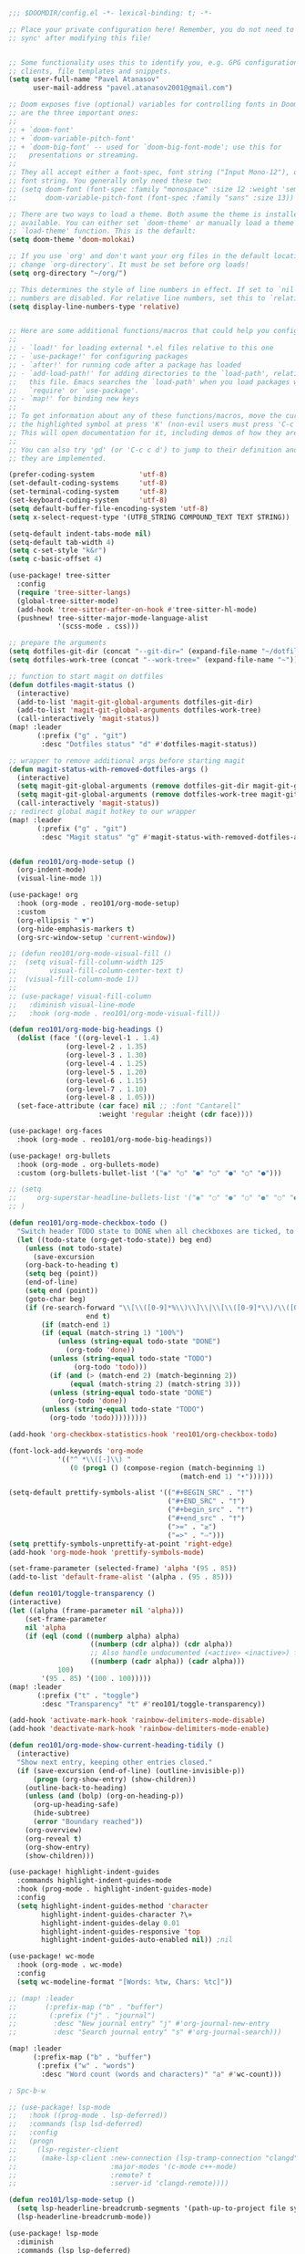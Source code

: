 #+BEGIN_SRC emacs-lisp
;;; $DOOMDIR/config.el -*- lexical-binding: t; -*-

;; Place your private configuration here! Remember, you do not need to run 'doom
;; sync' after modifying this file!


;; Some functionality uses this to identify you, e.g. GPG configuration, email
;; clients, file templates and snippets.
(setq user-full-name "Pavel Atanasov"
      user-mail-address "pavel.atanasov2001@gmail.com")

;; Doom exposes five (optional) variables for controlling fonts in Doom. Here
;; are the three important ones:
;;
;; + `doom-font'
;; + `doom-variable-pitch-font'
;; + `doom-big-font' -- used for `doom-big-font-mode'; use this for
;;   presentations or streaming.
;;
;; They all accept either a font-spec, font string ("Input Mono-12"), or xlfd
;; font string. You generally only need these two:
;; (setq doom-font (font-spec :family "monospace" :size 12 :weight 'semi-light)
;;       doom-variable-pitch-font (font-spec :family "sans" :size 13))

;; There are two ways to load a theme. Both asume the theme is installed and
;; available. You can either set `doom-theme' or manually load a theme with the
;; `load-theme' function. This is the default:
(setq doom-theme 'doom-molokai)

;; If you use `org' and don't want your org files in the default location below,
;; change `org-directory'. It must be set before org loads!
(setq org-directory "~/org/")

;; This determines the style of line numbers in effect. If set to `nil', line
;; numbers are disabled. For relative line numbers, set this to `relative'.
(setq display-line-numbers-type 'relative)


;; Here are some additional functions/macros that could help you configure Doom:
;;
;; - `load!' for loading external *.el files relative to this one
;; - `use-package!' for configuring packages
;; - `after!' for running code after a package has loaded
;; - `add-load-path!' for adding directories to the `load-path', relative to
;;   this file. Emacs searches the `load-path' when you load packages with
;;   `require' or `use-package'.
;; - `map!' for binding new keys
;;
;; To get information about any of these functions/macros, move the cursor over
;; the highlighted symbol at press 'K' (non-evil users must press 'C-c c k').
;; This will open documentation for it, including demos of how they are used.
;;
;; You can also try 'gd' (or 'C-c c d') to jump to their definition and see how
;; they are implemented.

(prefer-coding-system           'utf-8)
(set-default-coding-systems     'utf-8)
(set-terminal-coding-system     'utf-8)
(set-keyboard-coding-system     'utf-8)
(setq default-buffer-file-encoding-system 'utf-8)
(setq x-select-request-type '(UTF8_STRING COMPOUND_TEXT TEXT STRING))

(setq-default indent-tabs-mode nil)
(setq-default tab-width 4)
(setq c-set-style "k&r")
(setq c-basic-offset 4)

(use-package! tree-sitter
  :config
  (require 'tree-sitter-langs)
  (global-tree-sitter-mode)
  (add-hook 'tree-sitter-after-on-hook #'tree-sitter-hl-mode)
  (pushnew! tree-sitter-major-mode-language-alist
            '(scss-mode . css)))

;; prepare the arguments
(setq dotfiles-git-dir (concat "--git-dir=" (expand-file-name "~/dotfiles")))
(setq dotfiles-work-tree (concat "--work-tree=" (expand-file-name "~")))

;; function to start magit on dotfiles
(defun dotfiles-magit-status ()
  (interactive)
  (add-to-list 'magit-git-global-arguments dotfiles-git-dir)
  (add-to-list 'magit-git-global-arguments dotfiles-work-tree)
  (call-interactively 'magit-status))
(map! :leader
       (:prefix ("g" . "git")
        :desc "Dotfiles status" "d" #'dotfiles-magit-status))

;; wrapper to remove additional args before starting magit
(defun magit-status-with-removed-dotfiles-args ()
  (interactive)
  (setq magit-git-global-arguments (remove dotfiles-git-dir magit-git-global-arguments))
  (setq magit-git-global-arguments (remove dotfiles-work-tree magit-git-global-arguments))
  (call-interactively 'magit-status))
;; redirect global magit hotkey to our wrapper
(map! :leader
       (:prefix ("g" . "git")
        :desc "Magit status" "g" #'magit-status-with-removed-dotfiles-args))


(defun reo101/org-mode-setup ()
  (org-indent-mode)
  (visual-line-mode 1))

(use-package! org
  :hook (org-mode . reo101/org-mode-setup)
  :custom
  (org-ellipsis " ▼")
  (org-hide-emphasis-markers t)
  (org-src-window-setup 'current-window))

;; (defun reo101/org-mode-visual-fill ()
;;  (setq visual-fill-column-width 125
;;        visual-fill-column-center-text t)
;;  (visual-fill-column-mode 1))
;;
;; (use-package! visual-fill-column
;;   :diminish visual-line-mode
;;   :hook (org-mode . reo101/org-mode-visual-fill))

(defun reo101/org-mode-big-headings ()
  (dolist (face '((org-level-1 . 1.4)
              (org-level-2 . 1.35)
              (org-level-3 . 1.30)
              (org-level-4 . 1.25)
              (org-level-5 . 1.20)
              (org-level-6 . 1.15)
              (org-level-7 . 1.10)
              (org-level-8 . 1.05)))
  (set-face-attribute (car face) nil ;; :font "Cantarell"
                      :weight 'regular :height (cdr face))))

(use-package! org-faces
  :hook (org-mode . reo101/org-mode-big-headings))

(use-package! org-bullets
  :hook (org-mode . org-bullets-mode)
  :custom (org-bullets-bullet-list '("◉" "○" "●" "○" "●" "○" "●")))

;; (setq
;;     org-superstar-headline-bullets-list '("◉" "○" "●" "○" "●" "○" "●")
;; )

(defun reo101/org-mode-checkbox-todo ()
  "Switch header TODO state to DONE when all checkboxes are ticked, to TODO otherwise"
  (let ((todo-state (org-get-todo-state)) beg end)
    (unless (not todo-state)
      (save-excursion
    (org-back-to-heading t)
    (setq beg (point))
    (end-of-line)
    (setq end (point))
    (goto-char beg)
    (if (re-search-forward "\\[\\([0-9]*%\\)\\]\\|\\[\\([0-9]*\\)/\\([0-9]*\\)\\]"
                   end t)
        (if (match-end 1)
        (if (equal (match-string 1) "100%")
            (unless (string-equal todo-state "DONE")
              (org-todo 'done))
          (unless (string-equal todo-state "TODO")
                (org-todo 'todo)))
          (if (and (> (match-end 2) (match-beginning 2))
               (equal (match-string 2) (match-string 3)))
          (unless (string-equal todo-state "DONE")
            (org-todo 'done))
        (unless (string-equal todo-state "TODO")
          (org-todo 'todo)))))))))

(add-hook 'org-checkbox-statistics-hook 'reo101/org-checkbox-todo)

(font-lock-add-keywords 'org-mode
            '(("^ *\\([-]\\) "
               (0 (prog1 () (compose-region (match-beginning 1)
                                          (match-end 1) "•"))))))

(setq-default prettify-symbols-alist '(("#+BEGIN_SRC" . "†")
                                       ("#+END_SRC" . "†")
                                       ("#+begin_src" . "†")
                                       ("#+end_src" . "†")
                                       (">=" . "≥")
                                       ("=>" . "⇨")))
(setq prettify-symbols-unprettify-at-point 'right-edge)
(add-hook 'org-mode-hook 'prettify-symbols-mode)

(set-frame-parameter (selected-frame) 'alpha '(95 . 85))
(add-to-list 'default-frame-alist '(alpha . (95 . 85)))

(defun reo101/toggle-transparency ()
(interactive)
(let ((alpha (frame-parameter nil 'alpha)))
    (set-frame-parameter
    nil 'alpha
    (if (eql (cond ((numberp alpha) alpha)
                    ((numberp (cdr alpha)) (cdr alpha))
                    ;; Also handle undocumented (<active> <inactive>) form.
                    ((numberp (cadr alpha)) (cadr alpha)))
            100)
        '(95 . 85) '(100 . 100)))))
(map! :leader
       (:prefix ("t" . "toggle")
        :desc "Transparency" "t" #'reo101/toggle-transparency))

(add-hook 'activate-mark-hook 'rainbow-delimiters-mode-disable)
(add-hook 'deactivate-mark-hook 'rainbow-delimiters-mode-enable)

(defun reo101/org-mode-show-current-heading-tidily ()
  (interactive)
  "Show next entry, keeping other entries closed."
  (if (save-excursion (end-of-line) (outline-invisible-p))
      (progn (org-show-entry) (show-children))
    (outline-back-to-heading)
    (unless (and (bolp) (org-on-heading-p))
      (org-up-heading-safe)
      (hide-subtree)
      (error "Boundary reached"))
    (org-overview)
    (org-reveal t)
    (org-show-entry)
    (show-children)))

(use-package! highlight-indent-guides
  :commands highlight-indent-guides-mode
  :hook (prog-mode . highlight-indent-guides-mode)
  :config
  (setq highlight-indent-guides-method 'character
        highlight-indent-guides-character ?\»
        highlight-indent-guides-delay 0.01
        highlight-indent-guides-responsive 'top
        highlight-indent-guides-auto-enabled nil)) ;nil

(use-package! wc-mode
  :hook (org-mode . wc-mode)
  :config
  (setq wc-modeline-format "[Words: %tw, Chars: %tc]"))

;; (map! :leader
;;       (:prefix-map ("b" . "buffer")
;;        (:prefix ("j" . "journal")
;;         :desc "New journal entry" "j" #'org-journal-new-entry
;;         :desc "Search journal entry" "s" #'org-journal-search)))

(map! :leader
      (:prefix-map ("b" . "buffer")
       (:prefix ("w" . "words")
        :desc "Word count (words and characters)" "a" #'wc-count)))

; Spc-b-w

;; (use-package! lsp-mode
;;   :hook ((prog-mode . lsp-deferred))
;;   :commands (lsp lsd-deferred)
;;   :config
;;   (progn
;;     (lsp-register-client
;;      (make-lsp-client :new-connection (lsp-tramp-connection "clangd")
;;                       :major-modes '(c-mode c++-mode)
;;                       :remote? t
;;                       :server-id 'clangd-remote))))

(defun reo101/lsp-mode-setup ()
  (setq lsp-headerline-breadcrumb-segments '(path-up-to-project file symbols))
  (lsp-headerline-breadcrumb-mode))

(use-package! lsp-mode
  :diminish
  :commands (lsp lsp-deferred)
  ;; :bind-keymap ("C-c l" . lsp-command-map)
  :custom
  (lsp-log-io t)
  ;; (lsp-keymap-prefix "C-c l")
  (lsp-register-client
  (make-lsp-client :new-connection (lsp-stdio-connection "intelephense")
                   :major-modes '(c++-mode)
                   :server-id 'intelephense))
  :hook
  ;; (erlang-mode . lsp)
  (c++-mode . lsp)
  ;; (latex-mode . lsp)
  ;; (latex-math-mode . lsp)
  ;; (php-mode . lsp)
  (lsp-mode . reo101/lsp-mode-setup)
  (lsp-mode . lsp-enable-which-key-integration))

(require 'lsp)
(require 'lsp-haskell)
;; Hooks so haskell and literate haskell major modes trigger LSP setup
(add-hook 'haskell-mode-hook #'lsp)
(add-hook 'haskell-literate-mode-hook #'lsp)

(use-package! lsp-ui
  :hook (lsp-mode . lsp-ui-mode)
  :commands lsp-ui
  :custom
  (lsp-ui-sideline-enable t)
  (lsp-ui-doc-enable t)
  (lsp-ui-doc-position 'bottom))

;; (use-package! lsp-origami
;;   :hook
;;   (erlang-mode . origami-mode)
;;   (origami-mode . lsp-origami-mode))

(use-package! lsp-ivy :commands lsp-ivy-workspace-symbol)

; (use-package! origami
;   :bind-keymap ("C-c o" . origami-mode-map)
;   :bind (:map origami-mode-map
;               ("C-c o o" . origami-open-node)
;               ("C-c o O" . origami-open-node-recursively)
;               ("C-c o c" . origami-close-node)
;               ("C-c o C" . origami-close-node-recursively)
;               ("C-c o a" . origami-toggle-node)
;               ("C-c o A" . origami-recursively-toggle-node)
;               ("C-c o R" . origami-open-all-nodes)
;               ("C-c o M" . origami-close-all-nodes)
;               ("C-c o v" . origami-show-only-node)
;               ("C-c o k" . origami-previous-fold)
;               ("C-c o j" . origami-forward-fold)
;               ("C-c o x" . origami-reset)))

(use-package! company
  :after lsp-mode
  :diminish
  :custom
  (company-idle-delay 0)
  (company-minimum-prefix-length 1)
  :bind (:map company-active-map
              ("M-n" . nil)
              ("M-p" . nil)
              ("C-n" . company-select-next)
              ("C-p" . company-select-previous))
  :hook (lsp-mode . company-mode))

(use-package! company-box
  :diminish
  :hook (company-mode . company-box-mode))

; (defvar my-term-shell "/bin/zsh")
; (defadvice ansi-term (before force-bash)
;   (interactive (list my-term-shell)))
; (ad-activate 'ansi-term)
; (global-set-key (kbd "<M-return>") 'ansi-term)

(use-package! sudo-edit
  :bind ("C-c s" . sudo-edit))

; (use-package! ivy
;   :diminish
;   :bind (:map ivy-minibuffer-map
;               ("TAB" . ivy-alt-done))
;   :config (ivy-mode 1))
; (use-package! ivy-rich
;   :init (ivy-rich-mode 1))

; (set-frame-parameter (selected-frame) 'alpha '(85 . 50))
; (add-to-list 'default-frame-alist '(alpha . (85 . 50)))

(use-package! rainbow-delimiters
  :hook (prog-mode . rainbow-delimiters-mode))

;; (prettify-utils-add-hook tex-mode
;;                          ("\\smallo" "o"))

(use-package! org-super-agenda
  :after org-agenda
  :init
  (setq org-super-agenda-groups '((:name "Today"
                                         :time-grid t
                                         :scheduled today)
                                  (:name "Due today"
                                         :deadline today)
                                  (:name "Important"
                                         :priority "A")
                                  (:name "Overdue"
                                         :deadline past)
                                  (:name "Due soon"
                                         :deadline future)
                                  (:name "Big Outcomes"
                                         :tag "bo")))
  :config
  (org-super-agenda-mode))
#+END_SRC

